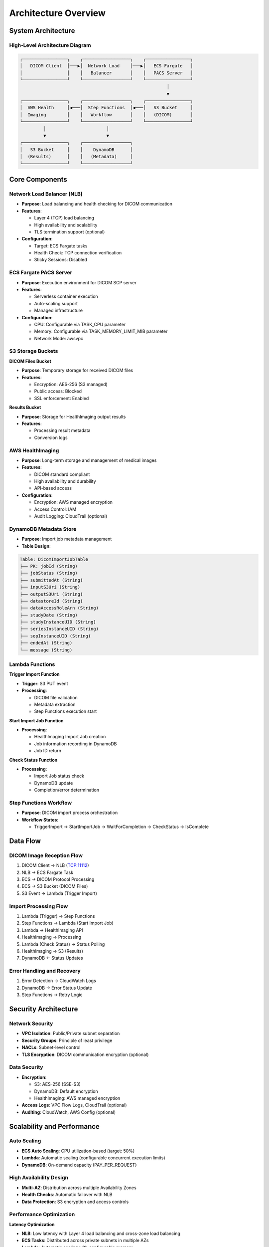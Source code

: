 Architecture Overview
====================

System Architecture
-------------------

High-Level Architecture Diagram
~~~~~~~~~~~~~~~~~~~~~~~~~~~~~~~

.. code-block:: text

   ┌─────────────────┐    ┌──────────────────┐    ┌─────────────────┐
   │   DICOM Client  │───▶│  Network Load    │───▶│   ECS Fargate   │
   │                 │    │   Balancer       │    │   PACS Server   │
   └─────────────────┘    └──────────────────┘    └─────────────────┘
                                                           │
                                                           ▼
   ┌─────────────────┐    ┌──────────────────┐    ┌─────────────────┐
   │  AWS Health     │◀───│  Step Functions  │◀───│   S3 Bucket     │
   │  Imaging        │    │   Workflow       │    │   (DICOM)       │
   └─────────────────┘    └──────────────────┘    └─────────────────┘
            │                       │                       
            ▼                       ▼                       
   ┌─────────────────┐    ┌──────────────────┐              
   │   S3 Bucket     │    │    DynamoDB      │              
   │  (Results)      │    │   (Metadata)     │              
   └─────────────────┘    └──────────────────┘              

Core Components
---------------

Network Load Balancer (NLB)
~~~~~~~~~~~~~~~~~~~~~~~~~~~~

- **Purpose**: Load balancing and health checking for DICOM communication
- **Features**:
  
  - Layer 4 (TCP) load balancing
  - High availability and scalability
  - TLS termination support (optional)

- **Configuration**:
  
  - Target: ECS Fargate tasks
  - Health Check: TCP connection verification
  - Sticky Sessions: Disabled

ECS Fargate PACS Server
~~~~~~~~~~~~~~~~~~~~~~~

- **Purpose**: Execution environment for DICOM SCP server
- **Features**:
  
  - Serverless container execution
  - Auto-scaling support
  - Managed infrastructure

- **Configuration**:
  
  - CPU: Configurable via TASK_CPU parameter
  - Memory: Configurable via TASK_MEMORY_LIMIT_MIB parameter
  - Network Mode: awsvpc

S3 Storage Buckets
~~~~~~~~~~~~~~~~~~

**DICOM Files Bucket**

- **Purpose**: Temporary storage for received DICOM files
- **Features**:
  
  - Encryption: AES-256 (S3 managed)
  - Public access: Blocked
  - SSL enforcement: Enabled

**Results Bucket**

- **Purpose**: Storage for HealthImaging output results
- **Features**:
  
  - Processing result metadata
  - Conversion logs

AWS HealthImaging
~~~~~~~~~~~~~~~~~

- **Purpose**: Long-term storage and management of medical images
- **Features**:
  
  - DICOM standard compliant
  - High availability and durability
  - API-based access

- **Configuration**:
  
  - Encryption: AWS managed encryption
  - Access Control: IAM
  - Audit Logging: CloudTrail (optional)

DynamoDB Metadata Store
~~~~~~~~~~~~~~~~~~~~~~~

- **Purpose**: Import job metadata management
- **Table Design**:

.. code-block:: text

   Table: DicomImportJobTable
   ├── PK: jobId (String)
   ├── jobStatus (String)
   ├── submittedAt (String)
   ├── inputS3Uri (String)
   ├── outputS3Uri (String)
   ├── datastoreId (String)
   ├── dataAccessRoleArn (String)
   ├── studyDate (String)
   ├── studyInstanceUID (String)
   ├── seriesInstanceUID (String)
   ├── sopInstanceUID (String)
   ├── endedAt (String)
   └── message (String)

Lambda Functions
~~~~~~~~~~~~~~~~

**Trigger Import Function**

- **Trigger**: S3 PUT event
- **Processing**:
  
  - DICOM file validation
  - Metadata extraction
  - Step Functions execution start

**Start Import Job Function**

- **Processing**:
  
  - HealthImaging Import Job creation
  - Job information recording in DynamoDB
  - Job ID return

**Check Status Function**

- **Processing**:
  
  - Import Job status check
  - DynamoDB update
  - Completion/error determination

Step Functions Workflow
~~~~~~~~~~~~~~~~~~~~~~~

- **Purpose**: DICOM import process orchestration
- **Workflow States**:
  
  - TriggerImport → StartImportJob → WaitForCompletion → CheckStatus → IsComplete

Data Flow
---------

DICOM Image Reception Flow
~~~~~~~~~~~~~~~~~~~~~~~~~~

1. DICOM Client → NLB (TCP:11112)
2. NLB → ECS Fargate Task
3. ECS → DICOM Protocol Processing
4. ECS → S3 Bucket (DICOM Files)
5. S3 Event → Lambda (Trigger Import)

Import Processing Flow
~~~~~~~~~~~~~~~~~~~~~~

1. Lambda (Trigger) → Step Functions
2. Step Functions → Lambda (Start Import Job)
3. Lambda → HealthImaging API
4. HealthImaging → Processing
5. Lambda (Check Status) → Status Polling
6. HealthImaging → S3 (Results)
7. DynamoDB ← Status Updates

Error Handling and Recovery
~~~~~~~~~~~~~~~~~~~~~~~~~~~

1. Error Detection → CloudWatch Logs
2. DynamoDB → Error Status Update
3. Step Functions → Retry Logic

Security Architecture
---------------------

Network Security
~~~~~~~~~~~~~~~~

- **VPC Isolation**: Public/Private subnet separation
- **Security Groups**: Principle of least privilege
- **NACLs**: Subnet-level control
- **TLS Encryption**: DICOM communication encryption (optional)

Data Security
~~~~~~~~~~~~~

- **Encryption**:
  
  - S3: AES-256 (SSE-S3)
  - DynamoDB: Default encryption
  - HealthImaging: AWS managed encryption

- **Access Logs**: VPC Flow Logs, CloudTrail (optional)
- **Auditing**: CloudWatch, AWS Config (optional)

Scalability and Performance
---------------------------

Auto Scaling
~~~~~~~~~~~~

- **ECS Auto Scaling**: CPU utilization-based (target: 50%)
- **Lambda**: Automatic scaling (configurable concurrent execution limits)
- **DynamoDB**: On-demand capacity (PAY_PER_REQUEST)

High Availability Design
~~~~~~~~~~~~~~~~~~~~~~~~

- **Multi-AZ**: Distribution across multiple Availability Zones
- **Health Checks**: Automatic failover with NLB
- **Data Protection**: S3 encryption and access controls

Performance Optimization
~~~~~~~~~~~~~~~~~~~~~~~~

**Latency Optimization**

- **NLB**: Low latency with Layer 4 load balancing and cross-zone load balancing
- **ECS Tasks**: Distributed across private subnets in multiple AZs
- **Lambda**: Automatic scaling with configurable memory

**Throughput Optimization**

- **ECS Auto Scaling**: 60-second cooldown for scale-in/scale-out
- **S3**: Standard performance (transfer acceleration disabled)
- **DynamoDB**: On-demand capacity for variable workloads

**Cost Optimization**

- **S3 Lifecycle**: Configurable retention policies
- **ECS Fargate**: Pay-per-use pricing model
- **DynamoDB**: On-demand billing for unpredictable traffic

Monitoring and Observability
-----------------------------

CloudWatch Integration
~~~~~~~~~~~~~~~~~~~~~~

- **Metrics**:
  
  - ECS: CPU/Memory utilization
  - NLB: Connection count, response time
  - Lambda: Execution count, error rate, execution time
  - Step Functions: Execution status

- **Logs**:
  
  - ECS: Application logs
  - Lambda: Execution logs
  - VPC: Flow logs

Disaster Recovery
~~~~~~~~~~~~~~~~~

- **S3**: Cross-region replication (optional)
- **DynamoDB**: Point-in-time recovery enabled
- **HealthImaging**: Built-in high availability